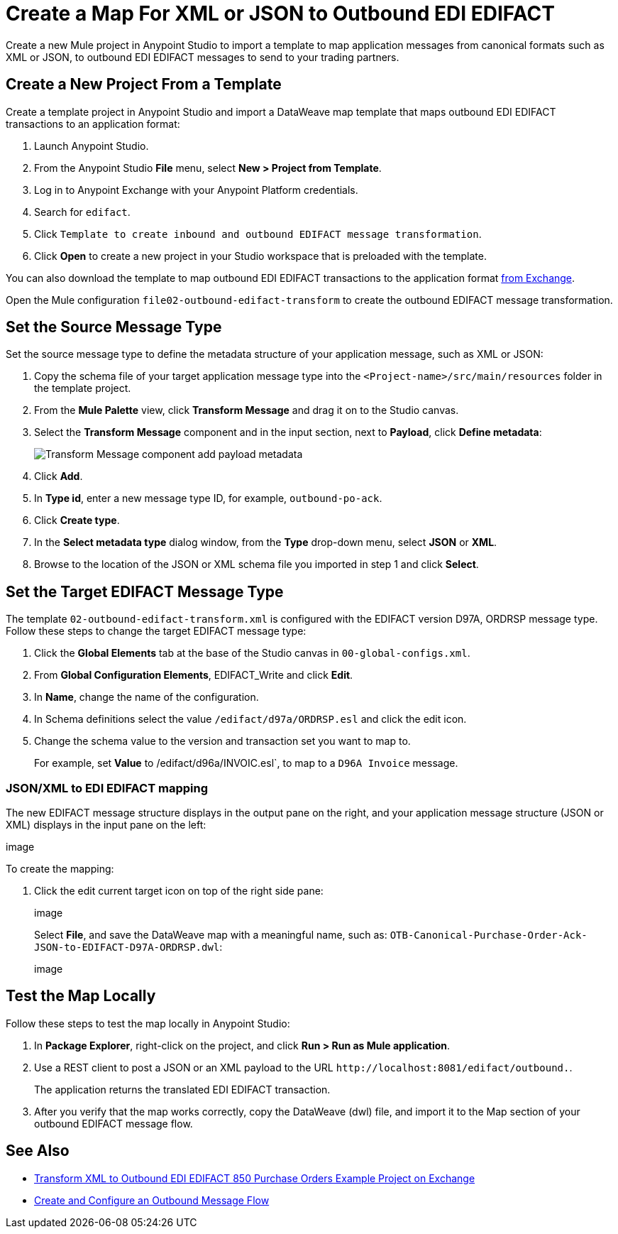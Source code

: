 = Create a Map For XML or JSON to Outbound EDI EDIFACT

Create a new Mule project in Anypoint Studio to import a template to map application messages from canonical formats such as XML or JSON, to outbound EDI EDIFACT messages to send to your trading partners.

== Create a New Project From a Template

Create a template project in Anypoint Studio and import a DataWeave map template that maps outbound EDI EDIFACT transactions to an application format:

. Launch Anypoint Studio.
. From the Anypoint Studio *File* menu, select *New > Project from Template*.
. Log in to Anypoint Exchange with your Anypoint Platform credentials.
. Search for `edifact`.
. Click `Template to create inbound and outbound EDIFACT message transformation`.
. Click *Open* to create a new project in your Studio workspace that is preloaded with the template.

You can also download the template to map outbound EDI EDIFACT transactions to the application format https://anypoint.mulesoft.com/exchange/org.mule.examples/template-b2b-edi-outbound-EDIFACT-map[from Exchange].

Open the Mule configuration `file02-outbound-edifact-transform` to create the outbound EDIFACT message transformation.

== Set the Source Message Type

Set the source message type to define the metadata structure of your application message, such as XML or JSON:

. Copy the schema file of your target application message type into the `<Project-name>/src/main/resources` folder in the template project.
. From the *Mule Palette* view, click *Transform Message* and drag it on to the Studio canvas.
. Select the *Transform Message* component and in the input section, next to *Payload*, click *Define metadata*:
+
image::partner-manager-outbound-map-1.png[Transform Message component add payload metadata]
+
. Click *Add*.
. In *Type id*, enter a new message type ID, for example, `outbound-po-ack`.
. Click *Create type*.
. In the *Select metadata type* dialog window, from the *Type* drop-down menu, select *JSON* or *XML*.
. Browse to the location of the JSON or XML schema file you imported in step 1 and click *Select*.

== Set the Target EDIFACT Message Type

The template `02-outbound-edifact-transform.xml` is configured with the EDIFACT version D97A, ORDRSP message type. Follow these steps to change the target EDIFACT message type:

. Click the *Global Elements* tab at the base of the Studio canvas in `00-global-configs.xml`.
. From *Global Configuration Elements*, EDIFACT_Write and click *Edit*.
. In *Name*, change the name of the configuration.
. In Schema definitions select the value `/edifact/d97a/ORDRSP.esl` and click the edit icon.
. Change the schema value to the version and transaction set you want to map to.
+
For example, set *Value* to /edifact/d96a/INVOIC.esl`, to map to a `D96A Invoice` message.

=== JSON/XML to EDI EDIFACT mapping

The new EDIFACT message structure displays in the output pane on the right, and your application message structure (JSON or XML) displays in the input pane on the left:

image

To create the mapping:

. Click the edit current target icon on top of the right side pane:
+
image
+
Select *File*, and save the DataWeave map with a meaningful name, such as: `OTB-Canonical-Purchase-Order-Ack-JSON-to-EDIFACT-D97A-ORDRSP.dwl`:
+
image

== Test the Map Locally

Follow these steps to test the map locally in Anypoint Studio:

. In *Package Explorer*, right-click on the project, and click *Run > Run as Mule application*.
. Use a REST client to post a JSON or an XML payload to the URL `+http://localhost:8081/edifact/outbound.+`.
+
The application returns the translated EDI EDIFACT transaction.
+
. After you verify that the map works correctly, copy the DataWeave (dwl) file, and import it to the Map section of your outbound EDIFACT message flow.

== See Also

* xref:https://anypoint.mulesoft.com/exchange/org.mule.examples/b2b-demo-EDIFACT-transform/[Transform XML to Outbound EDI EDIFACT 850 Purchase Orders Example Project on Exchange]
* xref:create-outbound-message-flow.adoc[Create and Configure an Outbound Message Flow]
